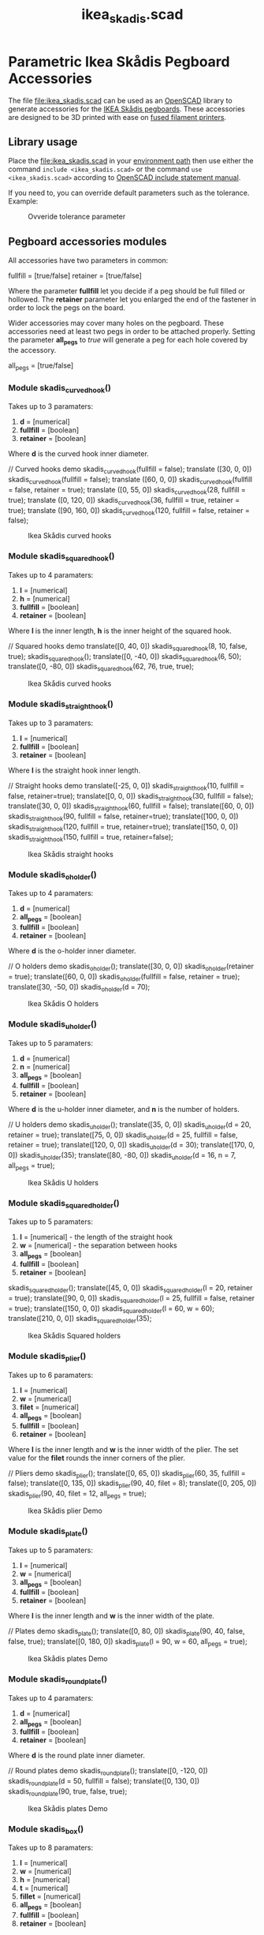 #+STARTUP: indent content
#+TITLE: ikea_skadis.scad
#+DESCRIPTION: Generates Ikea Skådis pegboard accessories
#+LANGUAGE: us-en

* Parametric Ikea Skådis Pegboard Accessories
:PROPERTIES:
:CUSTOM_ID: parametric-ikea-skådis-pegboard-accessories
:END:
The file [[file:ikea_skadis.scad]] can be used as an
[[http://www.openscad.org/][OpenSCAD]] library to generate accessories
for the
[[https://www.ikea.com/se/sv/search/products/?q=sk%C3%A5dis][IKEA Skådis
pegboards]]. These accessories are designed to be 3D printed with ease
on
[[https://en.wikipedia.org/wiki/Fused_filament_fabrication#Fused_deposition_modeling][fused
filament printers]].

** Library usage
:PROPERTIES:
:CUSTOM_ID: library-usage
:END:
Place the [[file:ikea_skadis.scad]] in your
[[https://en.wikibooks.org/wiki/OpenSCAD_User_Manual/Libraries][environment
path]] then use either the command =include <ikea_skadis.scad>= or the
command =use <ikea_skadis.scad>= according to
[[https://en.wikibooks.org/wiki/OpenSCAD_User_Manual/Include_Statement][OpenSCAD
include statement manual]].

If you need to, you can override default parameters such as the
tolerance. Example:

#+caption: Ovveride tolerance parameter
[[file:images/skadis_ovveride_tolerance_parameter.gif]]

** Pegboard accessories modules
:PROPERTIES:
:CUSTOM_ID: pegboard-accessories-modules
:END:
All accessories have two parameters in common:

#+begin_example scad
fullfill = [true/false]
retainer = [true/false]
#+end_example

Where the parameter *fullfill* let you decide if a peg should be full
filled or hollowed. The *retainer* parameter let you enlarged the end of
the fastener in order to lock the pegs on the board.

Wider accessories may cover many holes on the pegboard. These
accessories need at least two pegs in order to be attached properly.
Setting the parameter *all_pegs* to /true/ will generate a peg for each
hole covered by the accessory.

#+begin_example scad
all_pegs = [true/false]
#+end_example

*** Module skadis_curved_hook()
:PROPERTIES:
:CUSTOM_ID: module-skadis_curved_hook
:END:
Takes up to 3 paramaters:

1. *d* = [numerical]
2. *fullfill* = [boolean]
3. *retainer* = [boolean]

Where *d* is the curved hook inner diameter.

#+begin_example scad
// Curved hooks demo
skadis_curved_hook(fullfill = false);
translate ([30, 0, 0]) skadis_curved_hook(fullfill = false);
translate ([60, 0, 0]) skadis_curved_hook(fullfill = false, retainer = true);
translate ([0, 55, 0]) skadis_curved_hook(28, fullfill = true);
translate ([0, 120, 0]) skadis_curved_hook(36, fullfill = true, retainer = true);
translate ([90, 160, 0]) skadis_curved_hook(120, fullfill = false, retainer = false);
#+end_example

#+caption: Ikea Skådis curved hooks
[[file:images/IkeaSkadisCurvedHooksDemo.png]]

*** Module skadis_squared_hook()
:PROPERTIES:
:CUSTOM_ID: module-skadis_squared_hook
:END:
Takes up to 4 paramaters:

1. *l* = [numerical]
2. *h* = [numerical]
3. *fullfill* = [boolean]
4. *retainer* = [boolean]

Where *l* is the inner length, *h* is the inner height of the squared
hook.

#+begin_example scad
// Squared hooks demo
translate([0, 40, 0]) skadis_squared_hook(8, 10, false, true);
skadis_squared_hook();
translate([0, -40, 0]) skadis_squared_hook(6, 50);
translate([0, -80, 0]) skadis_squared_hook(62, 76, true, true);
#+end_example

#+caption: Ikea Skådis curved hooks
[[file:images/IkeaSkadisSquaredHooksDemo.png]]

*** Module skadis_straight_hook()
:PROPERTIES:
:CUSTOM_ID: module-skadis_straight_hook
:END:
Takes up to 3 paramaters:

1. *l* = [numerical]
2. *fullfill* = [boolean]
3. *retainer* = [boolean]

Where *l* is the straight hook inner length.

#+begin_example scad
// Straight hooks demo
translate([-25, 0, 0]) skadis_straight_hook(10, fullfill = false, retainer=true);
translate([0, 0, 0]) skadis_straight_hook(30, fullfill = false);
translate([30, 0, 0]) skadis_straight_hook(60, fullfill = false);
translate([60, 0, 0]) skadis_straight_hook(90, fullfill = false, retainer=true);
translate([100, 0, 0]) skadis_straight_hook(120, fullfill = true, retainer=true);
translate([150, 0, 0]) skadis_straight_hook(150, fullfill = true, retainer=false);
#+end_example

#+caption: Ikea Skådis straight hooks
[[file:images/IkeaSkadisStraightHooksDemo.png]]

*** Module skadis_o_holder()
:PROPERTIES:
:CUSTOM_ID: module-skadis_o_holder
:END:
Takes up to 4 paramaters:

1. *d* = [numerical]
2. *all_pegs* = [boolean]
3. *fullfill* = [boolean]
4. *retainer* = [boolean]

Where *d* is the o-holder inner diameter.

#+begin_example scad
// O holders demo
skadis_o_holder();
translate([30, 0, 0]) skadis_o_holder(retainer = true);
translate([60, 0, 0]) skadis_o_holder(fullfill = false, retainer = true);
translate([30, -50, 0]) skadis_o_holder(d = 70);
#+end_example

#+caption: Ikea Skådis O holders
[[file:images/IkeaSkadisOHoldersDemo.png]]

*** Module skadis_u_holder()
:PROPERTIES:
:CUSTOM_ID: module-skadis_u_holder
:END:
Takes up to 5 paramaters:

1. *d* = [numerical]
2. *n* = [numerical]
3. *all_pegs* = [boolean]
4. *fullfill* = [boolean]
5. *retainer* = [boolean]

Where *d* is the u-holder inner diameter, and *n* is the number of holders.

#+begin_example scad
// U holders demo
skadis_u_holder();
translate([35, 0, 0]) skadis_u_holder(d = 20, retainer = true);
translate([75, 0, 0]) skadis_u_holder(d = 25, fullfill = false, retainer = true);
translate([120, 0, 0]) skadis_u_holder(d = 30);
translate([170, 0, 0]) skadis_u_holder(35);
translate([80, -80, 0]) skadis_u_holder(d = 16, n = 7, all_pegs = true);
#+end_example

#+caption: Ikea Skådis U holders
[[file:images/IkeaSkadisUHoldersDemo.png]]

*** Module skadis_squared_holder()
:PROPERTIES:
:CUSTOM_ID: module-skadis_squared_holder
:END:
Takes up to 5 paramaters:

1. *l* = [numerical] - the length of the straight hook
2. *w* = [numerical] - the separation between hooks
3. *all_pegs* = [boolean]
4. *fullfill* = [boolean]
5. *retainer* = [boolean]

#+begin_example scad
skadis_squared_holder();
translate([45, 0, 0]) skadis_squared_holder(l = 20, retainer = true);
translate([90, 0, 0]) skadis_squared_holder(l = 25, fullfill = false, retainer = true);
translate([150, 0, 0]) skadis_squared_holder(l = 60, w = 60);
translate([210, 0, 0]) skadis_squared_holder(35);
#+end_example

#+caption: Ikea Skådis Squared holders
[[file:images/IkeaSkadisSquaredHoldersDemo.png]]

*** Module skadis_plier()
:PROPERTIES:
:CUSTOM_ID: module-skadis_plier
:END:
Takes up to 6 paramaters:

1. *l* = [numerical]
2. *w* = [numerical]
3. *filet* = [numerical]
4. *all_pegs* = [boolean]
5. *fullfill* = [boolean]
6. *retainer* = [boolean]

Where *l* is the inner length and *w* is the inner width of the plier.
The set value for the *filet* rounds the inner corners of the plier.

#+begin_example scad
// Pliers demo
skadis_plier();
translate([0, 65, 0]) skadis_plier(60, 35, fullfill = false);
translate([0, 135, 0]) skadis_plier(90, 40, filet = 8);
translate([0, 205, 0]) skadis_plier(90, 40, filet = 12, all_pegs = true);
#+end_example

#+caption: Ikea Skådis plier Demo
[[file:images/IkeaSkadisPliersDemo.png]]

*** Module skadis_plate()
:PROPERTIES:
:CUSTOM_ID: module-skadis_plate
:END:
Takes up to 5 paramaters:

1. *l* = [numerical]
2. *w* = [numerical]
3. *all_pegs* = [boolean]
4. *fullfill* = [boolean]
5. *retainer* = [boolean]

Where *l* is the inner length and *w* is the inner width of the plate.

#+begin_example scad
// Plates demo
skadis_plate();
translate([0, 80, 0]) skadis_plate(90, 40, false, false, true);
translate([0, 180, 0]) skadis_plate(l = 90, w = 60, all_pegs = true);
#+end_example

#+caption: Ikea Skådis plates Demo
[[file:images/IkeaSkadisPlatesDemo.png]]

*** Module skadis_round_plate()
:PROPERTIES:
:CUSTOM_ID: module-skadis_round_plate
:END:
Takes up to 4 paramaters:

1. *d* = [numerical]
2. *all_pegs* = [boolean]
3. *fullfill* = [boolean]
4. *retainer* = [boolean]

Where *d* is the round plate inner diameter.

#+begin_example scad
// Round plates demo
skadis_round_plate();
translate([0, -120, 0]) skadis_round_plate(d = 50, fullfill = false);
translate([0, 130, 0]) skadis_round_plate(90, true, false, true);
#+end_example

#+caption: Ikea Skådis plates Demo
[[file:images/IkeaSkadisRoundPlatesDemo.png]]

*** Module skadis_box()
:PROPERTIES:
:CUSTOM_ID: module-skadis_box
:END:
Takes up to 8 paramaters:

1. *l* = [numerical]
2. *w* = [numerical]
3. *h* = [numerical]
4. *t* = [numerical]
5. *fillet* = [numerical]
6. *all_pegs* = [boolean]
7. *fullfill* = [boolean]
8. *retainer* = [boolean]

Where *l* is the inner length, *w* the inner width, *h* the inner height
of the box. The parameter *t* is the tolerance of the box with regards
to its holder. The set value for the *filet* rounds the inner corners of
the box.

#+begin_example scad
// Boxes demo
skadis_box();
translate([0, 80, 0]) skadis_box(90, 40, 30);
translate([0, 160, 0]) skadis_box(90, 40, 12, filet = 40, t = 0.8);
translate([0, 260, 0]) skadis_box(l = 90, w = 60, h = 40, filet = 12, all_pegs = true);
#+end_example

#+caption: Ikea Skådis boxes Demo
[[file:images/IkeaSkadisBoxesDemo.png]]

*** Module skadis_round_box()
:PROPERTIES:
:CUSTOM_ID: module-skadis_round_box
:END:
Takes up to 6 paramaters:

1. *d* = [numerical]
2. *h* = [numerical]
3. *t* = [numerical]
4. *all_pegs* = [boolean]
5. *fullfill* = [boolean]
6. *retainer* = [boolean]

Where *d* is the inner diameter, *h* is the inner height of the round
box. The parameter *t* is the tolerance of the round box with regards to
its holder.

#+begin_example scad
skadis_round_box();
translate([0, 100, 0]) skadis_round_box(d = 50, h = 50);
translate([0, 240, 0]) skadis_round_box(d = 90, h = 80, all_pegs = true);
#+end_example

#+caption: Ikea Skådis boxes Demo
[[file:images/IkeaSkadisRoundBoxesDemo.png]]

*** Module skadis_rack()
:PROPERTIES:
:CUSTOM_ID: module-skadis_rack
:END:
Takes up to 8 parameters:

1. *d* = [numerical]
2. *d1* = [numerical]
3. *d2* = [numerical]
4. *n* = [numerical]
5. *compact* = [boolean]
6. *all_pegs* = [boolean]
7. *fullfill* = [boolean]
8. *retainer* = [boolean]

Where *d* is the unique diameter to be used if defined. The parameter
*d1* is the first diameter and the parameter *d2* is the second
diameter. The parameter *n* is the number of units per rack. If set to
true, the parameter *compact* will generate a shorter rack with units
placed ontwo rows.

#+begin_example scad
// Racks demo
skadis_rack(d = 20);
translate([0, 55, 0]) skadis_rack(d = 24, all_pegs = true);
translate([0, 110, 0]) skadis_rack(d1 = 20, d2 = 12, all_pegs = false);
translate([0, 180, 0]) skadis_rack(d1 = 20, d2 = 12, n = 12, compact = true, all_pegs = false);
translate([0, 250, 0]) skadis_rack(d1 = 20, d2 = 0, n = 12, compact = true, all_pegs = false);
#+end_example

#+caption: Ikea Skådis racks Demo
[[file:images/IkeaSkadisRacksDemo.png]]

*** Module skadis_bits_serie()
:PROPERTIES:
:CUSTOM_ID: module-skadis_bits_serie
:END:
Takes up to 13 parameters:

1. *h* = [numerical]
2. *d* = [numerical]
3. *step* = [numerical]
4. *n* = [numerical]
5. *facets* = [numerical]
6. *angle* = [numerical]
7. *bottom* = [boolean]
8. *tolerance1* = [numerical]
9. *tolerance2* = [numerical]
10. *compact* = [boolean]
11. *all_pegs* = [boolean]
12. *fullfill* = [boolean]
13. *retainer* = [boolean]

Where *h* is the inner height of the bits holder. The parameter *d* is
the diameter of the smallest bit. The parameter *step* store the
increment value to be added for each new bit. The parameter *n* stores
the number of bits contained in the serie. The parameter *facets* stores
the bumber of side of a regular polygon (e.g. use 4 a square key, 6 for
a hex key). The parameter *angle* provide a way to orient our bits if
they are polygons. If the parameter *bottom* is set to false a hole will
be created; set to false a pocket is than generated. The *parameter1* is
the tolerance allowing the container to slide easily through its
support. The *parameter2* is the tolerance allowing each bit to slide
easily into a pocket or through a hole.

#+begin_example scad
// bits serie demo
skadis_bits_serie(step = 1, all_pegs = true);
translate([0, -60, 0]) skadis_bits_serie(d = 8, facets = 6, n = 10, h = 20, compact = true);
translate([0, 75, 0]) skadis_bits_serie(step = 1, compact = true);
translate([0, 130, 0]) skadis_bits_serie(h = 32, d = 1.2, step = 1.2, tolerance2 = 3.2, n = 9, compact = false);
translate([0, 190, 0]) skadis_bits_serie(h = 28, d = 2.3, step = 1.5, n = 8, facets = 6, angle = 30, bottom = false, compact = false, tolerance2 = 0.2);
translate([0, 260, 0]) skadis_bits_serie(h = 18, d = 14.6, step = 2, n = 6, facets = 4, angle = 45);
#+end_example

#+caption: Ikea Skådis bits serie
[[file:images/IkeaSkadisBitsSerie.png]]

** Pictures of some 3D printed accessories
:PROPERTIES:
:CUSTOM_ID: pictures-of-some-3d-printed-accessories
:END:
*** Office pegboard
:PROPERTIES:
:CUSTOM_ID: office-pegboard
:END:
#+caption: Office Skådis pegboard
[[file:images/photographs_ikea_skadis_pegboard_accessories_001.jpg]]

*** Workshop pegboard
:PROPERTIES:
:CUSTOM_ID: workshop-pegboard
:END:
#+caption: Workshop Skådis pegboard
[[file:images/photographs_ikea_skadis_pegboard_accessories_002.jpg]]

*** Garage pegboard
:PROPERTIES:
:CUSTOM_ID: garage-pegboard
:END:
#+caption: Garage Skådis pegboard
[[file:images/photographs_ikea_skadis_pegboard_accessories_003.jpg]]

